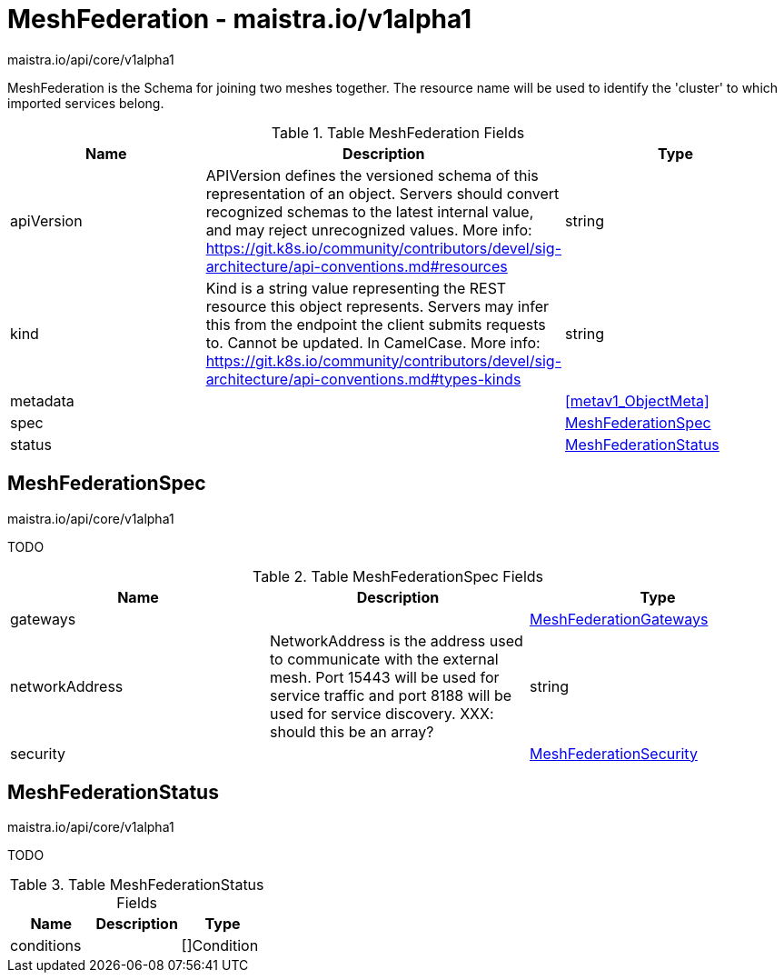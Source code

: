 

= MeshFederation - maistra.io/v1alpha1

:toc: right

maistra.io/api/core/v1alpha1

MeshFederation is the Schema for joining two meshes together.  The resource name will be used to identify the 'cluster' to which imported services belong.

.Table MeshFederation Fields
|===
| Name | Description | Type

| apiVersion
| APIVersion defines the versioned schema of this representation of an object. Servers should convert recognized schemas to the latest internal value, and may reject unrecognized values. More info: https://git.k8s.io/community/contributors/devel/sig-architecture/api-conventions.md#resources
| string

| kind
| Kind is a string value representing the REST resource this object represents. Servers may infer this from the endpoint the client submits requests to. Cannot be updated. In CamelCase. More info: https://git.k8s.io/community/contributors/devel/sig-architecture/api-conventions.md#types-kinds
| string

| metadata
| 
| <<metav1_ObjectMeta>>

| spec
| 
| <<MeshFederationSpec>>

| status
| 
| <<MeshFederationStatus>>

|===


[#MeshFederationSpec]
== MeshFederationSpec

maistra.io/api/core/v1alpha1

TODO

.Table MeshFederationSpec Fields
|===
| Name | Description | Type

| gateways
| 
| link:maistra.io_MeshFederation_MeshFederationGateways_v1alpha1.adoc[MeshFederationGateways]

| networkAddress
| NetworkAddress is the address used to communicate with the external mesh. Port 15443 will be used for service traffic and port 8188 will be used for service discovery. XXX: should this be an array?
| string

| security
| 
| link:maistra.io_MeshFederation_MeshFederationSecurity_v1alpha1.adoc[MeshFederationSecurity]

|===


[#MeshFederationStatus]
== MeshFederationStatus

maistra.io/api/core/v1alpha1

TODO

.Table MeshFederationStatus Fields
|===
| Name | Description | Type

| conditions
| 
| []Condition

|===


